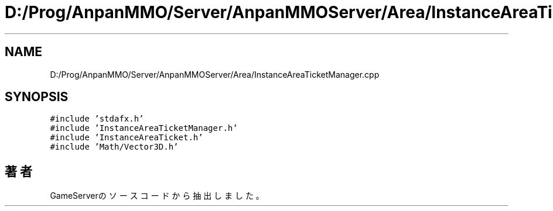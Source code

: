 .TH "D:/Prog/AnpanMMO/Server/AnpanMMOServer/Area/InstanceAreaTicketManager.cpp" 3 "2018年12月20日(木)" "GameServer" \" -*- nroff -*-
.ad l
.nh
.SH NAME
D:/Prog/AnpanMMO/Server/AnpanMMOServer/Area/InstanceAreaTicketManager.cpp
.SH SYNOPSIS
.br
.PP
\fC#include 'stdafx\&.h'\fP
.br
\fC#include 'InstanceAreaTicketManager\&.h'\fP
.br
\fC#include 'InstanceAreaTicket\&.h'\fP
.br
\fC#include 'Math/Vector3D\&.h'\fP
.br

.SH "著者"
.PP 
 GameServerのソースコードから抽出しました。
